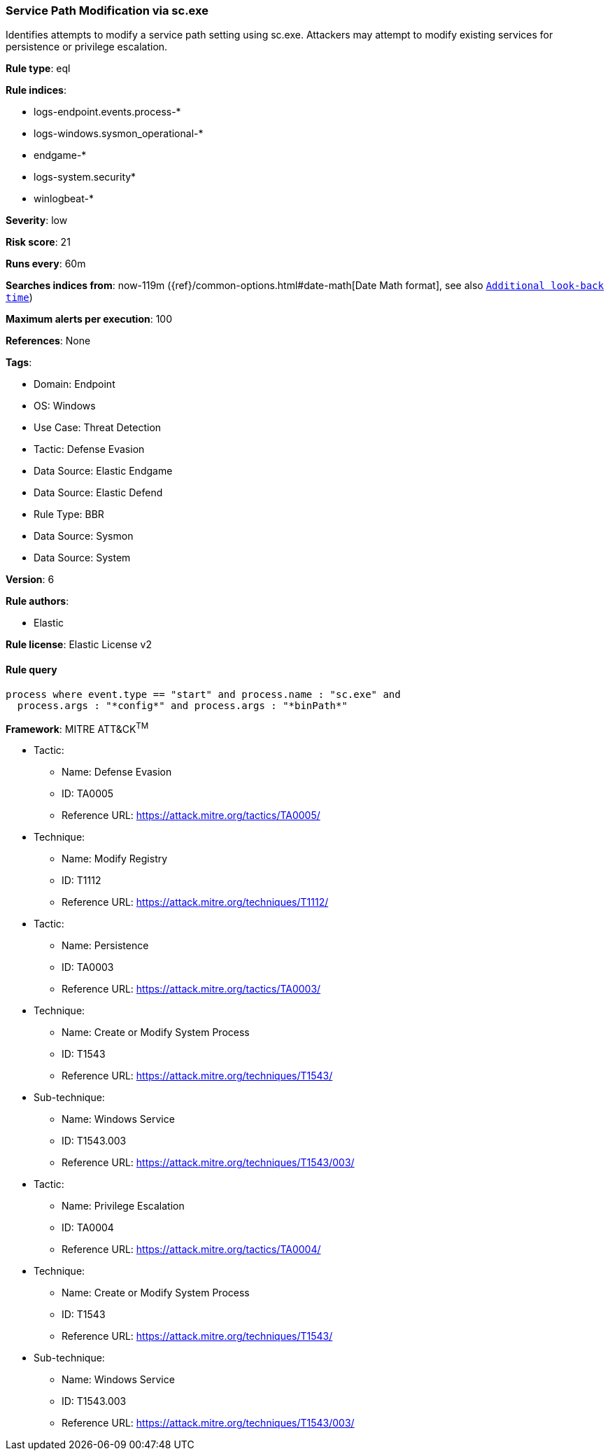 [[service-path-modification-via-sc-exe]]
=== Service Path Modification via sc.exe

Identifies attempts to modify a service path setting using sc.exe. Attackers may attempt to modify existing services for persistence or privilege escalation.

*Rule type*: eql

*Rule indices*: 

* logs-endpoint.events.process-*
* logs-windows.sysmon_operational-*
* endgame-*
* logs-system.security*
* winlogbeat-*

*Severity*: low

*Risk score*: 21

*Runs every*: 60m

*Searches indices from*: now-119m ({ref}/common-options.html#date-math[Date Math format], see also <<rule-schedule, `Additional look-back time`>>)

*Maximum alerts per execution*: 100

*References*: None

*Tags*: 

* Domain: Endpoint
* OS: Windows
* Use Case: Threat Detection
* Tactic: Defense Evasion
* Data Source: Elastic Endgame
* Data Source: Elastic Defend
* Rule Type: BBR
* Data Source: Sysmon
* Data Source: System

*Version*: 6

*Rule authors*: 

* Elastic

*Rule license*: Elastic License v2


==== Rule query


[source, js]
----------------------------------
process where event.type == "start" and process.name : "sc.exe" and
  process.args : "*config*" and process.args : "*binPath*"

----------------------------------

*Framework*: MITRE ATT&CK^TM^

* Tactic:
** Name: Defense Evasion
** ID: TA0005
** Reference URL: https://attack.mitre.org/tactics/TA0005/
* Technique:
** Name: Modify Registry
** ID: T1112
** Reference URL: https://attack.mitre.org/techniques/T1112/
* Tactic:
** Name: Persistence
** ID: TA0003
** Reference URL: https://attack.mitre.org/tactics/TA0003/
* Technique:
** Name: Create or Modify System Process
** ID: T1543
** Reference URL: https://attack.mitre.org/techniques/T1543/
* Sub-technique:
** Name: Windows Service
** ID: T1543.003
** Reference URL: https://attack.mitre.org/techniques/T1543/003/
* Tactic:
** Name: Privilege Escalation
** ID: TA0004
** Reference URL: https://attack.mitre.org/tactics/TA0004/
* Technique:
** Name: Create or Modify System Process
** ID: T1543
** Reference URL: https://attack.mitre.org/techniques/T1543/
* Sub-technique:
** Name: Windows Service
** ID: T1543.003
** Reference URL: https://attack.mitre.org/techniques/T1543/003/
